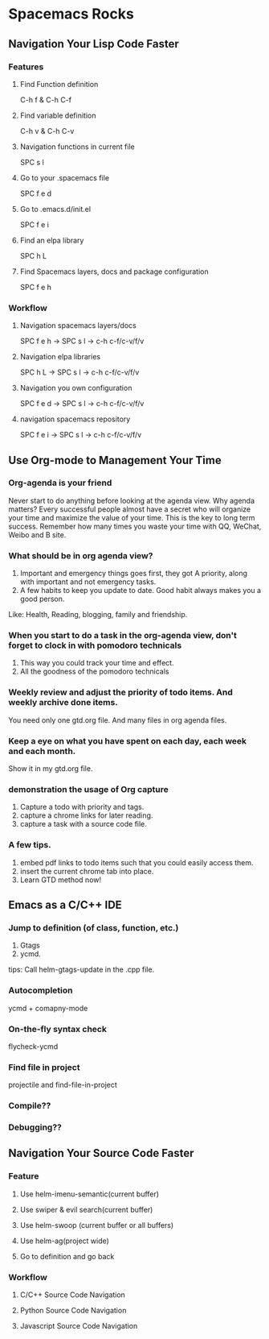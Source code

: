 * Spacemacs Rocks
** Navigation Your Lisp Code Faster
*** Features
**** Find Function definition
 C-h f & C-h C-f
**** Find variable definition
 C-h v & C-h C-v
**** Navigation functions in current file
 SPC s l
**** Go to your .spacemacs file
 SPC f e d 
**** Go to .emacs.d/init.el
 SPC f e i
**** Find an elpa library
 SPC h L 

**** Find Spacemacs layers, docs and package configuration
 SPC f e h
*** Workflow
**** Navigation spacemacs layers/docs
SPC f e h ->  SPC s l -> c-h c-f/c-v/f/v
**** Navigation elpa libraries
SPC h L  -> SPC s l -> c-h c-f/c-v/f/v
**** Navigation you own configuration
SPC f e d -> SPC s l -> c-h c-f/c-v/f/v
**** navigation spacemacs repository
SPC f e i -> SPC s l -> c-h c-f/c-v/f/v


**  Use Org-mode to Management Your Time
*** Org-agenda is your friend
Never start to do anything before looking at the agenda view.
Why agenda matters?
Every successful people almost have a secret who will organize your time and maximize the value of your time. 
This is the key to long term success.
Remember how many times you waste your time with QQ, WeChat, Weibo and B site.

*** What should be in org agenda view?
1. Important and emergency things goes first, they got A priority, along with important and not emergency tasks.
2. A few habits to keep you update to date. Good habit always makes you a good person.
Like: Health, Reading, blogging, family and friendship.

***  When you start to do a task in the org-agenda view, don't forget to clock in with pomodoro technicals
1. This way you could track your time and effect.
2. All the goodness of the pomodoro technicals

*** Weekly review and adjust the priority of todo items. And weekly archive done items.
You need only one gtd.org file. And many files in org agenda files.

*** Keep a eye on what you have spent on each day, each week and each month.
Show it in my gtd.org file.

*** demonstration the usage of Org capture 
1. Capture a todo with priority and tags.
2. capture a chrome links for later reading.
3. capture a task with a source code file.

*** A few tips.
1. embed pdf links to todo items such that you could easily access them.
2. insert the current chrome tab into place.
3. Learn GTD method now!

** Emacs as a C/C++ IDE
*** Jump to definition (of class, function, etc.)
1. Gtags
2. ycmd.

tips: Call helm-gtags-update in the .cpp file.

*** Autocompletion
ycmd + comapny-mode

*** On-the-fly syntax check
flycheck-ycmd

*** Find file in project
projectile and find-file-in-project

*** Compile??

*** Debugging??
   
** Navigation Your Source Code Faster
*** Feature
**** Use helm-imenu-semantic(current buffer)
**** Use swiper & evil search(current buffer)
**** Use helm-swoop (current buffer or all buffers)
**** Use helm-ag(project wide)
**** Go to definition and go back
*** Workflow
**** C/C++ Source Code Navigation
**** Python Source Code  Navigation
**** Javascript Source Code Navigation
